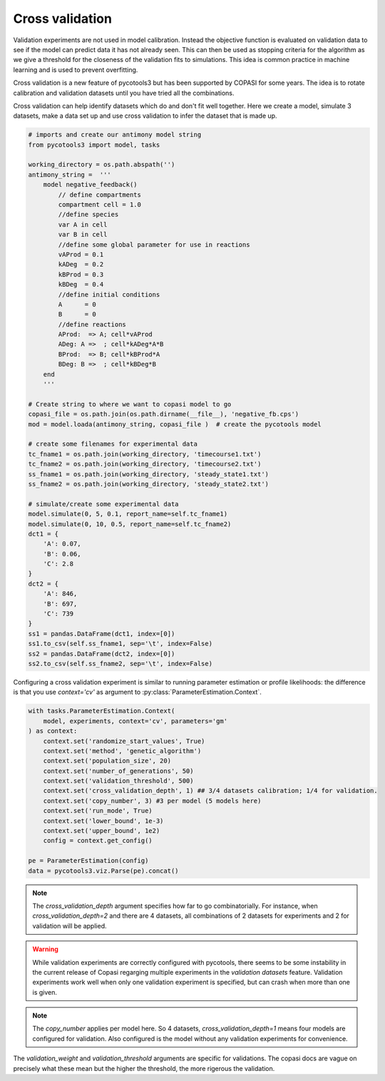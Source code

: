 Cross validation
================
Validation experiments are not used in model calibration. Instead the objective function is evaluated on validation data to see if the model can predict data it has not already seen. This can then be used as stopping criteria for the algorithm as we give a threshold for the closeness of the validation fits to simulations. This idea is common practice in machine learning and is used to prevent overfitting.

Cross validation is a new feature of pycotools3 but has been supported by COPASI for some years. The idea is to rotate calibration and validation datasets until you have tried all the combinations.

Cross validation can help identify datasets which do and don't fit well together. Here we create a model, simulate 3 datasets, make a data set up and use cross validation to infer the dataset that is made up.

.. code-block:: python
    
    # imports and create our antimony model string
    from pycotools3 import model, tasks

    working_directory = os.path.abspath('')
    antimony_string =  '''
        model negative_feedback()
            // define compartments
            compartment cell = 1.0
            //define species
            var A in cell
            var B in cell
            //define some global parameter for use in reactions
            vAProd = 0.1
            kADeg  = 0.2
            kBProd = 0.3
            kBDeg  = 0.4
            //define initial conditions
            A      = 0
            B      = 0
            //define reactions
            AProd:  => A; cell*vAProd
            ADeg: A =>  ; cell*kADeg*A*B
            BProd:  => B; cell*kBProd*A
            BDeg: B =>  ; cell*kBDeg*B
        end
        '''
    
    # Create string to where we want to copasi model to go
    copasi_file = os.path.join(os.path.dirname(__file__), 'negative_fb.cps')
    mod = model.loada(antimony_string, copasi_file )  # create the pycotools model

    # create some filenames for experimental data
    tc_fname1 = os.path.join(working_directory, 'timecourse1.txt')
    tc_fname2 = os.path.join(working_directory, 'timecourse2.txt')
    ss_fname1 = os.path.join(working_directory, 'steady_state1.txt')
    ss_fname2 = os.path.join(working_directory, 'steady_state2.txt')

    # simulate/create some experimental data
    model.simulate(0, 5, 0.1, report_name=self.tc_fname1)
    model.simulate(0, 10, 0.5, report_name=self.tc_fname2)
    dct1 = {
        'A': 0.07,
        'B': 0.06,
        'C': 2.8
    }
    dct2 = {
        'A': 846,
        'B': 697,
        'C': 739
    }
    ss1 = pandas.DataFrame(dct1, index=[0])
    ss1.to_csv(self.ss_fname1, sep='\t', index=False)
    ss2 = pandas.DataFrame(dct2, index=[0])
    ss2.to_csv(self.ss_fname2, sep='\t', index=False)


Configuring a cross validation experiment is similar to running parameter estimation or profile likelihoods: the difference is that you use `context='cv'` as argument to :py:class:`ParameterEstimation.Context`.

.. code-block:: python

    with tasks.ParameterEstimation.Context(
        model, experiments, context='cv', parameters='gm'
    ) as context:
        context.set('randomize_start_values', True)
        context.set('method', 'genetic_algorithm')
        context.set('population_size', 20)
        context.set('number_of_generations', 50)
        context.set('validation_threshold', 500)
        context.set('cross_validation_depth', 1) ## 3/4 datasets calibration; 1/4 for validation.
        context.set('copy_number', 3) #3 per model (5 models here)
        context.set('run_mode', True)
        context.set('lower_bound', 1e-3)
        context.set('upper_bound', 1e2)
        config = context.get_config()

    pe = ParameterEstimation(config)
    data = pycotools3.viz.Parse(pe).concat()

	


.. note::

   The `cross_validation_depth` argument specifies how far to go combinatorially. For instance, when `cross_validation_depth=2` and there are 4 datasets, all combinations of 2 datasets for experiments and 2 for validation will be applied.

.. warning::

   While validation experiments are correctly configured with pycotools, there seems to be some instability in the current release of Copasi regarging multiple experiments in the `validation datasets` feature. Validation experiments work well when only one validation experiment is specified, but can crash when more than one is given.

.. note::

   The `copy_number` applies per model here. So 4 datasets, `cross_validation_depth=1` means four models are configured for validation. Also configured is the model without any validation experiments for convenience.

The `validation_weight` and `validation_threshold` arguments are specific for validations. The copasi docs are vague on precisely what these mean but the higher the threshold, the more rigerous the validation.
















